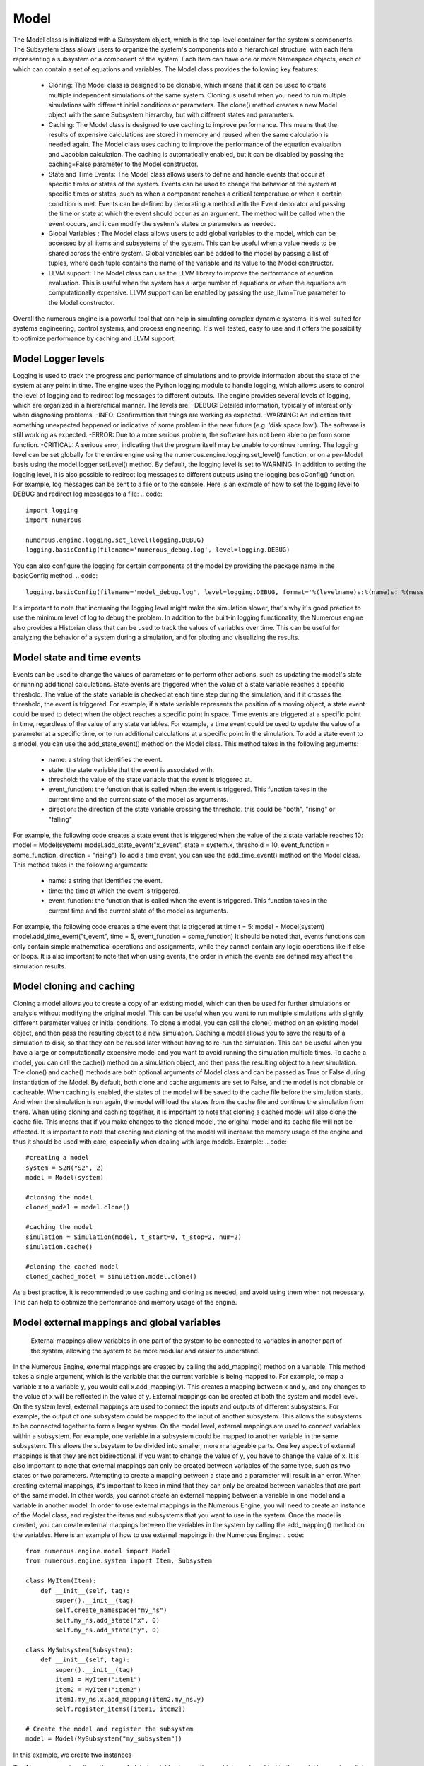Model
==================

The Model class is initialized with a Subsystem object, which is the top-level container for the system's components. The Subsystem class allows users to organize the system's components into a hierarchical structure, with each Item representing a subsystem or a component of the system. Each Item can have one or more Namespace objects, each of which can contain a set of equations and variables.
The Model class provides the following key features:
    • Cloning: The Model class is designed to be clonable, which means that it can be used to create multiple independent simulations of the same system. Cloning is useful when you need to run multiple simulations with different initial conditions or parameters. The clone() method creates a new Model object with the same Subsystem hierarchy, but with different states and parameters.
    • Caching: The Model class is designed to use caching to improve performance. This means that the results of expensive calculations are stored in memory and reused when the same calculation is needed again. The Model class uses caching to improve the performance of the equation evaluation and Jacobian calculation. The caching is automatically enabled, but it can be disabled by passing the caching=False parameter to the Model constructor.
    • State and Time Events: The Model class allows users to define and handle events that occur at specific times or states of the system. Events can be used to change the behavior of the system at specific times or states, such as when a component reaches a critical temperature or when a certain condition is met. Events can be defined by decorating a method with the Event decorator and passing the time or state at which the event should occur as an argument. The method will be called when the event occurs, and it can modify the system's states or parameters as needed.
    • Global Variables : The Model class allows users to add global variables to the model, which can be accessed by all items and subsystems of the system. This can be useful when a value needs to be shared across the entire system. Global variables can be added to the model by passing a list of tuples, where each tuple contains the name of the variable and its value to the Model constructor.
    • LLVM support: The Model class can use the LLVM library to improve the performance of equation evaluation. This is useful when the system has a large number of equations or when the equations are computationally expensive. LLVM support can be enabled by passing the use_llvm=True parameter to the Model constructor.
Overall the numerous engine is a powerful tool that can help in simulating complex dynamic systems, it's well suited for systems engineering, control systems, and process engineering. It's well tested, easy to use and it offers the possibility to optimize performance by caching and LLVM support.

Model Logger levels
^^^^^^^^^^^^^^^^^^

Logging is used to track the progress and performance of simulations and to provide information about the state of the system at any point in time. The engine uses the Python logging module to handle logging, which allows users to control the level of logging and to redirect log messages to different outputs.
The engine provides several levels of logging, which are organized in a hierarchical manner. The levels are:
-DEBUG: Detailed information, typically of interest only when diagnosing problems.
-INFO: Confirmation that things are working as expected.
-WARNING: An indication that something unexpected happened or indicative of some problem in the near future (e.g. ‘disk space low’). The software is still working as expected.
-ERROR: Due to a more serious problem, the software has not been able to perform some function.
-CRITICAL: A serious error, indicating that the program itself may be unable to continue running.
The logging level can be set globally for the entire engine using the numerous.engine.logging.set_level() function, or on a per-Model basis using the model.logger.setLevel() method. By default, the logging level is set to WARNING.
In addition to setting the logging level, it is also possible to redirect log messages to different outputs using the logging.basicConfig() function. For example, log messages can be sent to a file or to the console.
Here is an example of how to set the logging level to DEBUG and redirect log messages to a file:
.. code::
    import logging
    import numerous

    numerous.engine.logging.set_level(logging.DEBUG)
    logging.basicConfig(filename='numerous_debug.log', level=logging.DEBUG)
You can also configure the logging for certain components of the model by providing the package name in the basicConfig method.
.. code::
    logging.basicConfig(filename='model_debug.log', level=logging.DEBUG, format='%(levelname)s:%(name)s: %(message)s', )
It's important to note that increasing the logging level might make the simulation slower, that's why it's good practice to use the minimum level of log to debug the problem.
In addition to the built-in logging functionality, the Numerous engine also provides a Historian class that can be used to track the values of variables over time. This can be useful for analyzing the behavior of a system during a simulation, and for plotting and visualizing the results.

Model state and time events
^^^^^^^^^^^^^^^^^^
Events can be used to change the values of parameters or to perform other actions, such as updating the model's state or running additional calculations.
State events are triggered when the value of a state variable reaches a specific threshold. The value of the state variable is checked at each time step during the simulation, and if it crosses the threshold, the event is triggered. For example, if a state variable represents the position of a moving object, a state event could be used to detect when the object reaches a specific point in space.
Time events are triggered at a specific point in time, regardless of the value of any state variables. For example, a time event could be used to update the value of a parameter at a specific time, or to run additional calculations at a specific point in the simulation.
To add a state event to a model, you can use the add_state_event() method on the Model class. This method takes in the following arguments:
    • name: a string that identifies the event.
    • state: the state variable that the event is associated with.
    • threshold: the value of the state variable that the event is triggered at.
    • event_function: the function that is called when the event is triggered. This function takes in the current time and the current state of the model as arguments.
    • direction: the direction of the state variable crossing the threshold. this could be "both", "rising" or "falling"
For example, the following code creates a state event that is triggered when the value of the x state variable reaches 10:
model = Model(system)
model.add_state_event("x_event", state = system.x, threshold = 10, event_function = some_function, direction = "rising")
To add a time event, you can use the add_time_event() method on the Model class. This method takes in the following arguments:
    • name: a string that identifies the event.
    • time: the time at which the event is triggered.
    • event_function: the function that is called when the event is triggered. This function takes in the current time and the current state of the model as arguments.
For example, the following code creates a time event that is triggered at time t = 5:
model = Model(system)
model.add_time_event("t_event", time = 5, event_function = some_function)
It should be noted that, events functions can only contain simple mathematical operations and assignments, while they cannot contain any logic operations like if else or loops.
It is also important to note that when using events, the order in which the events are defined may affect the simulation results.

Model cloning and caching
^^^^^^^^^^^^^^^^^^

Cloning a model allows you to create a copy of an existing model, which can then be used for further simulations or analysis without modifying the original model. This can be useful when you want to run multiple simulations with slightly different parameter values or initial conditions. To clone a model, you can call the clone() method on an existing model object, and then pass the resulting object to a new simulation.
Caching a model allows you to save the results of a simulation to disk, so that they can be reused later without having to re-run the simulation. This can be useful when you have a large or computationally expensive model and you want to avoid running the simulation multiple times. To cache a model, you can call the cache() method on a simulation object, and then pass the resulting object to a new simulation.
The clone() and cache() methods are both optional arguments of Model class and can be passed as True or False during instantiation of the Model. By default, both clone and cache arguments are set to False, and the model is not clonable or cacheable.
When caching is enabled, the states of the model will be saved to the cache file before the simulation starts. And when the simulation is run again, the model will load the states from the cache file and continue the simulation from there.
When using cloning and caching together, it is important to note that cloning a cached model will also clone the cache file. This means that if you make changes to the cloned model, the original model and its cache file will not be affected.
It is important to note that caching and cloning of the model will increase the memory usage of the engine and thus it should be used with care, especially when dealing with large models.
Example:
.. code::
    #creating a model
    system = S2N("S2", 2)
    model = Model(system)

    #cloning the model
    cloned_model = model.clone()

    #caching the model
    simulation = Simulation(model, t_start=0, t_stop=2, num=2)
    simulation.cache()

    #cloning the cached model
    cloned_cached_model = simulation.model.clone()
As a best practice, it is recommended to use caching and cloning as needed, and avoid using them when not necessary. This can help to optimize the performance and memory usage of the engine.





Model external mappings and global variables
^^^^^^^^^^^^^^^^^^

 External mappings allow variables in one part of the system to be connected to variables in another part of the system, allowing the system to be more modular and easier to understand.
In the Numerous Engine, external mappings are created by calling the add_mapping() method on a variable. This method takes a single argument, which is the variable that the current variable is being mapped to. For example, to map a variable x to a variable y, you would call x.add_mapping(y). This creates a mapping between x and y, and any changes to the value of x will be reflected in the value of y.
External mappings can be created at both the system and model level. On the system level, external mappings are used to connect the inputs and outputs of different subsystems. For example, the output of one subsystem could be mapped to the input of another subsystem. This allows the subsystems to be connected together to form a larger system.
On the model level, external mappings are used to connect variables within a subsystem. For example, one variable in a subsystem could be mapped to another variable in the same subsystem. This allows the subsystem to be divided into smaller, more manageable parts.
One key aspect of external mappings is that they are not bidirectional, if you want to change the value of y, you have to change the value of x.
It is also important to note that external mappings can only be created between variables of the same type, such as two states or two parameters. Attempting to create a mapping between a state and a parameter will result in an error.
When creating external mappings, it's important to keep in mind that they can only be created between variables that are part of the same model. In other words, you cannot create an external mapping between a variable in one model and a variable in another model.
In order to use external mappings in the Numerous Engine, you will need to create an instance of the Model class, and register the items and subsystems that you want to use in the system. Once the model is created, you can create external mappings between the variables in the system by calling the add_mapping() method on the variables.
Here is an example of how to use external mappings in the Numerous Engine:
.. code::
    from numerous.engine.model import Model
    from numerous.engine.system import Item, Subsystem

    class MyItem(Item):
        def __init__(self, tag):
            super().__init__(tag)
            self.create_namespace("my_ns")
            self.my_ns.add_state("x", 0)
            self.my_ns.add_state("y", 0)

    class MySubsystem(Subsystem):
        def __init__(self, tag):
            super().__init__(tag)
            item1 = MyItem("item1")
            item2 = MyItem("item2")
            item1.my_ns.x.add_mapping(item2.my_ns.y)
            self.register_items([item1, item2])

    # Create the model and register the subsystem
    model = Model(MySubsystem("my_subsystem"))
In this example, we create two instances



The Numerous engine allows the use of global variables in equations, which can be added
to the model by passing a list of global variables in the form of tuples with
variable name and value to the global_variables parameter of the Model class.
For example, to add a global variable g with a value of 9.81 to the model, you would create the model as follows:
model = Model(system, global_variables=[("g", 9.81)])
Once a global variable is added to the model, it can be accessed within
the equation functions by using the scope object passed to the equation function, for example:
.. code::
    @Equation()
    def eval_(self, scope):
        acceleration = scope.g * scope.mass
It's also possible to add global variables on system level by using the
add_global_variable method of the Subsystem class, this will add the variable to the system and all sub-systems and items.
Additionally, you can also add global variables on item level by using
the add_global_variable method of the Item class, this will add the variable to the item and its namespaces.
It's important to note that global variables are constant, meaning that
their value will not change during the simulation, but you can change
the value by passing a new value to the global_variables parameter of the Model class on the next simulation.
In addition, it is also possible to access global variables on external
mappings, by referencing the variable with the g prefix and the variable name, for example:
.. code::
    item.t1.T_o.add_mapping(item2.t2.T, global_mapping={"g.g": "g"})
This will map the g.g variable of item1 to g variable of item2.
Using global variables can help in situations where you want to use the same value
in multiple equations, or when you want to change the value of a parameter that is used
in multiple equations without modifying each equation individually.



Creating aliases for variables
^^^^^^^^^^^^^^^^^^^^^^^^^^^^^^^^^^^^

Having many nested subsytems can make it difficult to follow the changes of important variable.
to highlight one of the variables we can add a special alias to it. Later we can only save such variables to history
data frame
